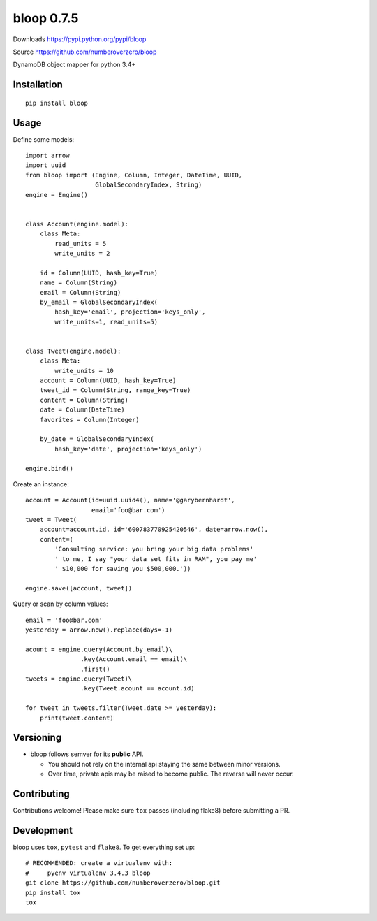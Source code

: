 bloop 0.7.5
===========

.. image:: https://img.shields.io/travis/numberoverzero/bloop/master.svg
    :target: https://travis-ci.org/numberoverzero/bloop
.. image:: https://img.shields.io/coveralls/numberoverzero/bloop/master.svg
    :target: https://coveralls.io/github/numberoverzero/bloop

Downloads https://pypi.python.org/pypi/bloop

Source https://github.com/numberoverzero/bloop

DynamoDB object mapper for python 3.4+

Installation
------------
::

    pip install bloop

Usage
-----

Define some models::

    import arrow
    import uuid
    from bloop import (Engine, Column, Integer, DateTime, UUID,
                       GlobalSecondaryIndex, String)
    engine = Engine()


    class Account(engine.model):
        class Meta:
            read_units = 5
            write_units = 2

        id = Column(UUID, hash_key=True)
        name = Column(String)
        email = Column(String)
        by_email = GlobalSecondaryIndex(
            hash_key='email', projection='keys_only',
            write_units=1, read_units=5)


    class Tweet(engine.model):
        class Meta:
            write_units = 10
        account = Column(UUID, hash_key=True)
        tweet_id = Column(String, range_key=True)
        content = Column(String)
        date = Column(DateTime)
        favorites = Column(Integer)

        by_date = GlobalSecondaryIndex(
            hash_key='date', projection='keys_only')

    engine.bind()


Create an instance::

    account = Account(id=uuid.uuid4(), name='@garybernhardt',
                      email='foo@bar.com')
    tweet = Tweet(
        account=account.id, id='600783770925420546', date=arrow.now(),
        content=(
            'Consulting service: you bring your big data problems'
            ' to me, I say "your data set fits in RAM", you pay me'
            ' $10,000 for saving you $500,000.'))

    engine.save([account, tweet])

Query or scan by column values::

    email = 'foo@bar.com'
    yesterday = arrow.now().replace(days=-1)

    acount = engine.query(Account.by_email)\
                   .key(Account.email == email)\
                   .first()
    tweets = engine.query(Tweet)\
                   .key(Tweet.acount == acount.id)

    for tweet in tweets.filter(Tweet.date >= yesterday):
        print(tweet.content)


Versioning
----------

* bloop follows semver for its **public** API.

  * You should not rely on the internal api staying the same between minor
    versions.
  * Over time, private apis may be raised to become public.  The reverse
    will never occur.

Contributing
------------

Contributions welcome!  Please make sure ``tox`` passes (including flake8)
before submitting a PR.

Development
-----------

bloop uses ``tox``, ``pytest`` and ``flake8``.  To get everything set up::

    # RECOMMENDED: create a virtualenv with:
    #     pyenv virtualenv 3.4.3 bloop
    git clone https://github.com/numberoverzero/bloop.git
    pip install tox
    tox
